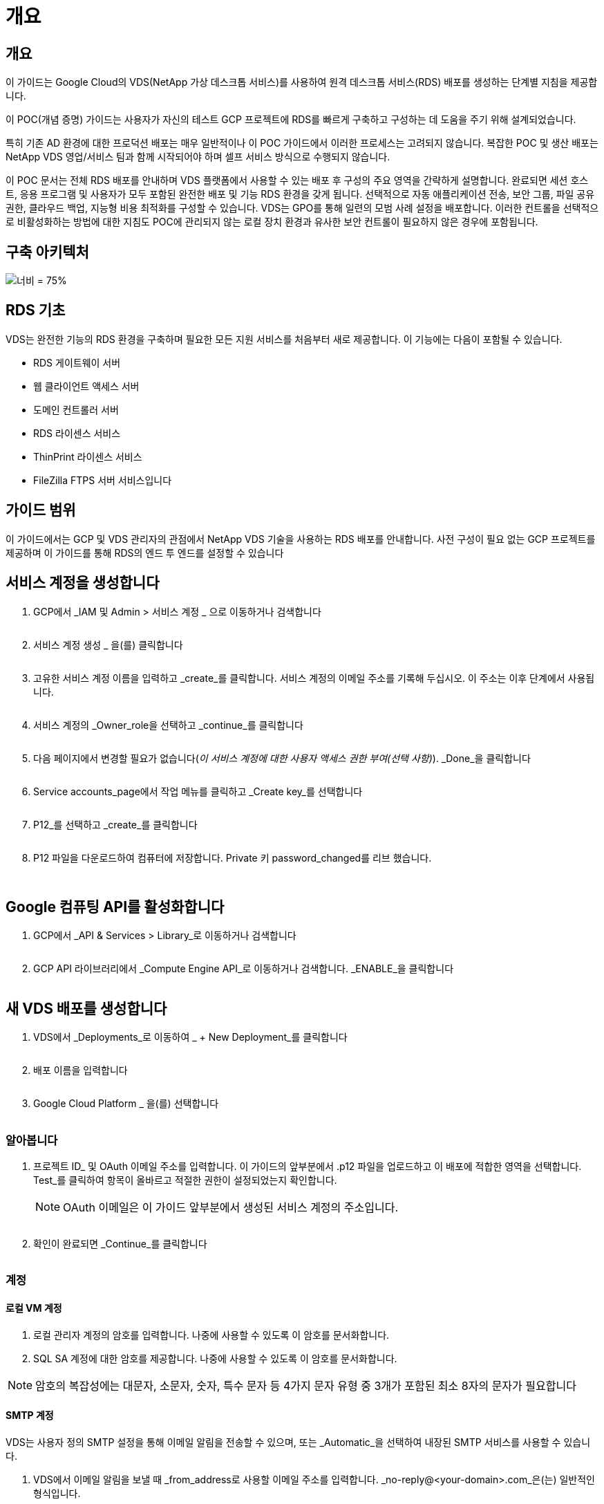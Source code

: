 = 개요




== 개요

이 가이드는 Google Cloud의 VDS(NetApp 가상 데스크톱 서비스)를 사용하여 원격 데스크톱 서비스(RDS) 배포를 생성하는 단계별 지침을 제공합니다.

이 POC(개념 증명) 가이드는 사용자가 자신의 테스트 GCP 프로젝트에 RDS를 빠르게 구축하고 구성하는 데 도움을 주기 위해 설계되었습니다.

특히 기존 AD 환경에 대한 프로덕션 배포는 매우 일반적이나 이 POC 가이드에서 이러한 프로세스는 고려되지 않습니다. 복잡한 POC 및 생산 배포는 NetApp VDS 영업/서비스 팀과 함께 시작되어야 하며 셀프 서비스 방식으로 수행되지 않습니다.

이 POC 문서는 전체 RDS 배포를 안내하며 VDS 플랫폼에서 사용할 수 있는 배포 후 구성의 주요 영역을 간략하게 설명합니다. 완료되면 세션 호스트, 응용 프로그램 및 사용자가 모두 포함된 완전한 배포 및 기능 RDS 환경을 갖게 됩니다. 선택적으로 자동 애플리케이션 전송, 보안 그룹, 파일 공유 권한, 클라우드 백업, 지능형 비용 최적화를 구성할 수 있습니다. VDS는 GPO를 통해 일련의 모범 사례 설정을 배포합니다. 이러한 컨트롤을 선택적으로 비활성화하는 방법에 대한 지침도 POC에 관리되지 않는 로컬 장치 환경과 유사한 보안 컨트롤이 필요하지 않은 경우에 포함됩니다.



== 구축 아키텍처

image:Reference Architecture GCP RDS.png["너비 = 75%"]



== RDS 기초

VDS는 완전한 기능의 RDS 환경을 구축하며 필요한 모든 지원 서비스를 처음부터 새로 제공합니다. 이 기능에는 다음이 포함될 수 있습니다.

* RDS 게이트웨이 서버
* 웹 클라이언트 액세스 서버
* 도메인 컨트롤러 서버
* RDS 라이센스 서비스
* ThinPrint 라이센스 서비스
* FileZilla FTPS 서버 서비스입니다




== 가이드 범위

이 가이드에서는 GCP 및 VDS 관리자의 관점에서 NetApp VDS 기술을 사용하는 RDS 배포를 안내합니다. 사전 구성이 필요 없는 GCP 프로젝트를 제공하며 이 가이드를 통해 RDS의 엔드 투 엔드를 설정할 수 있습니다



== 서비스 계정을 생성합니다

. GCP에서 _IAM 및 Admin > 서비스 계정 _ 으로 이동하거나 검색합니다
+
image:GCP_Deploy1.png[""]

. 서비스 계정 생성 _ 을(를) 클릭합니다
+
image:GCP_Deploy2.png[""]

. 고유한 서비스 계정 이름을 입력하고 _create_를 클릭합니다. 서비스 계정의 이메일 주소를 기록해 두십시오. 이 주소는 이후 단계에서 사용됩니다.
+
image:GCP_Deploy3.png[""]

. 서비스 계정의 _Owner_role을 선택하고 _continue_를 클릭합니다
+
image:GCP_Deploy4.png[""]

. 다음 페이지에서 변경할 필요가 없습니다(_이 서비스 계정에 대한 사용자 액세스 권한 부여(선택 사항)_). _Done_을 클릭합니다
+
image:GCP_Deploy5.png[""]

. Service accounts_page에서 작업 메뉴를 클릭하고 _Create key_를 선택합니다
+
image:GCP_Deploy6.png[""]

. P12_를 선택하고 _create_를 클릭합니다
+
image:GCP_Deploy7.png[""]

. P12 파일을 다운로드하여 컴퓨터에 저장합니다. Private 키 password_changed를 리브 했습니다.
+
image:GCP_Deploy8.png[""]

+
image:GCP_Deploy9.png[""]





== Google 컴퓨팅 API를 활성화합니다

. GCP에서 _API & Services > Library_로 이동하거나 검색합니다
+
image:GCP_Deploy10.png[""]

. GCP API 라이브러리에서 _Compute Engine API_로 이동하거나 검색합니다. _ENABLE_을 클릭합니다
+
image:GCP_Deploy11.png[""]





== 새 VDS 배포를 생성합니다

. VDS에서 _Deployments_로 이동하여 _ + New Deployment_를 클릭합니다
+
image:GCP_Deploy12.png[""]

. 배포 이름을 입력합니다
+
image:GCP_Deploy13.png[""]

. Google Cloud Platform _ 을(를) 선택합니다
+
image:GCP_Deploy14.png[""]





=== 알아봅니다

. 프로젝트 ID_ 및 OAuth 이메일 주소를 입력합니다. 이 가이드의 앞부분에서 .p12 파일을 업로드하고 이 배포에 적합한 영역을 선택합니다. Test_를 클릭하여 항목이 올바르고 적절한 권한이 설정되었는지 확인합니다.
+

NOTE: OAuth 이메일은 이 가이드 앞부분에서 생성된 서비스 계정의 주소입니다.

+
image:GCP_Deploy15.png[""]

. 확인이 완료되면 _Continue_를 클릭합니다
+
image:GCP_Deploy16.png[""]





=== 계정



==== 로컬 VM 계정

. 로컬 관리자 계정의 암호를 입력합니다. 나중에 사용할 수 있도록 이 암호를 문서화합니다.
. SQL SA 계정에 대한 암호를 제공합니다. 나중에 사용할 수 있도록 이 암호를 문서화합니다.



NOTE: 암호의 복잡성에는 대문자, 소문자, 숫자, 특수 문자 등 4가지 문자 유형 중 3개가 포함된 최소 8자의 문자가 필요합니다



==== SMTP 계정

VDS는 사용자 정의 SMTP 설정을 통해 이메일 알림을 전송할 수 있으며, 또는 _Automatic_을 선택하여 내장된 SMTP 서비스를 사용할 수 있습니다.

. VDS에서 이메일 알림을 보낼 때 _from_address로 사용할 이메일 주소를 입력합니다. _no-reply@<your-domain>.com_은(는) 일반적인 형식입니다.
. 성공 보고서를 보내야 하는 이메일 주소를 입력합니다.
. 오류 보고서를 보내야 하는 이메일 주소를 입력합니다.


image:GCP_Deploy17.png[""]



==== 레벨 3 정비사

레벨 3 정비사 계정(또는 _.tech accounts_)는 VDS 환경의 VM에서 관리 작업을 수행할 때 사용할 VDS 관리자의 도메인 수준 계정입니다. 이 단계 및/또는 그 이후에 추가 계정을 생성할 수 있습니다.

. 레벨 3 관리자 계정의 사용자 이름과 암호를 입력합니다. 최종 사용자와 기술 계정을 구분하기 위해 입력하는 사용자 이름에 ".tech"가 추가됩니다. 나중에 사용할 수 있도록 이 자격 증명을 기록합니다.
+

NOTE: 모범 사례는 환경에 대한 도메인 수준 자격 증명을 가져야 하는 모든 VDS 관리자에 대해 명명된 계정을 정의하는 것입니다. 이러한 유형의 계정이 없는 VDS 관리자는 VDS에 내장된 _Connect to server_functionality를 통해 VM 수준 관리자 액세스 권한을 가질 수 있습니다.

+
image:GCP_Deploy18.png[""]





=== 도메인



==== 활성 디렉토리

원하는 AD 도메인 이름을 입력합니다.



==== 공용 도메인입니다

외부 액세스는 SSL 인증서를 통해 보호됩니다. 사용자 고유의 도메인 및 자체 관리되는 SSL 인증서를 사용하여 사용자 지정할 수 있습니다. 또는 _Automatic_을 선택하면 VDS에서 인증서의 자동 90일 새로 고침을 비롯한 SSL 인증서를 관리할 수 있습니다. 자동을 사용하는 경우 각 배포에서는 _cloudworkspace.app_의 고유한 하위 도메인을 사용합니다.

image:GCP_Deploy19.png[""]



=== 가상 머신

RDS 배포의 경우 도메인 컨트롤러, RDS 브로커 및 RDS 게이트웨이와 같은 필수 구성 요소가 플랫폼 서버에 설치되어 있어야 합니다. 운영 환경에서 이러한 서비스는 전용 및 중복 가상 시스템에서 실행되어야 합니다. 개념 증명 배포를 위해 단일 VM을 사용하여 이러한 서비스를 모두 호스팅할 수 있습니다.



==== 플랫폼 VM 구성



===== 단일 가상 머신

이는 POC 배포를 위한 권장 선택 사항입니다. 단일 가상 시스템 배포에서 다음 역할은 모두 단일 VM에서 호스팅됩니다.

* CW Manager(CW 관리자)
* HTML5 게이트웨이
* RDS 게이트웨이
* 원격 앱
* FTPS 서버(옵션)
* 도메인 컨트롤러


이 구성에서 RDS 사용 사례에 권장되는 최대 사용자 수는 100명입니다. 로드 밸런싱된 RDS/HTML5 게이트웨이는 이 구성에서 옵션이 아니며 향후 확장을 위한 중복성과 옵션을 제한합니다.


NOTE: 이 환경이 멀티 테넌시를 위해 설계된 경우에는 단일 가상 시스템 구성이 지원되지 않습니다.



===== 여러 대의 서버

VDS 플랫폼을 여러 가상 시스템으로 분할할 때 다음 역할은 전용 VM에서 호스팅됩니다.

* 원격 데스크탑 게이트웨이
+
VDS 설정은 하나 또는 두 개의 RDS 게이트웨이를 배포하고 구성하는 데 사용할 수 있습니다. 이러한 게이트웨이는 열린 인터넷에서 구축 내의 세션 호스트 VM으로 RDS 사용자 세션을 중계합니다. RDS 게이트웨이는 중요한 기능을 처리하여 개방형 인터넷으로부터 직접 공격으로부터 RDS를 보호하고 환경 내/외부로 모든 RDS 트래픽을 암호화합니다. 두 개의 원격 데스크탑 게이트웨이를 선택하면 VDS Setup에서 두 개의 VM을 배포하고 들어오는 RDS 사용자 세션의 로드 밸런싱을 위해 구성합니다.

* HTML5 게이트웨이
+
VDS Setup(VDS 설정)을 사용하여 하나 또는 두 개의 HTML5 게이트웨이를 배포 및 구성할 수 있습니다. 이러한 게이트웨이는 VDS 및 웹 기반 VDS 클라이언트(H5 Portal)의 _Connect to Server_feature에서 사용하는 HTML5 서비스를 호스팅합니다. HTML5 포털 2개를 선택한 경우 VDS Setup은 2개의 VM을 배포하고 들어오는 HTML5 사용자 세션의 로드 균형을 유지하도록 구성합니다.

+

NOTE: 다중 서버 옵션을 사용하는 경우(사용자가 설치된 VDS 클라이언트를 통해서만 연결할 수 있는 경우에도) VDS에서 _Connect to Server_functionality를 활성화하려면 하나 이상의 HTML5 게이트웨이를 사용하는 것이 좋습니다.

* 게이트웨이 확장성 참고 사항
+
RDS 사용 사례의 경우, 각 RDS 또는 HTML5 게이트웨이에서 약 500명의 사용자를 지원하는 추가 게이트웨이 VM을 사용하여 환경의 최대 크기를 확장할 수 있습니다. 최소 NetApp 프로페셔널 서비스 지원을 통해 추가 게이트웨이를 추가할 수 있습니다



이 환경이 멀티 테넌시를 위해 설계된 경우에는 _multiple servers_selection이 필요합니다.



====== 서비스 역할

* Cwmgr1
+
이 VM은 NetApp VDS 관리 VM입니다. SQL Express 데이터베이스, 도우미 유틸리티 및 기타 관리 서비스를 실행합니다. 단일 서버_배포에서 이 VM은 다른 서비스를 호스팅할 수도 있지만 _multiple server_configuration에서 이러한 서비스는 다른 VM으로 이동됩니다.

* CWPortal1(2)
+
첫 번째 HTML5 게이트웨이 이름은 _CWPortal1_이며 두 번째 게이트웨이 이름은 _CWPortal2_입니다. 배포 시 하나 또는 두 개를 만들 수 있습니다. 배포 후 추가 서버를 추가하여 용량을 늘릴 수 있습니다(서버당 최대 500개의 연결).

* CWRDSGateway1(2)
+
첫 번째 RDS 게이트웨이의 이름은 _CWRDSGateway1_이고, 두 번째는 _CWRDSGateway2_입니다. 배포 시 하나 또는 두 개를 만들 수 있습니다. 배포 후 추가 서버를 추가하여 용량을 늘릴 수 있습니다(서버당 최대 500개의 연결).

* 원격 앱
+
앱 서비스는 RemotApp 응용 프로그램 호스팅을 위한 전용 컬렉션이지만 최종 사용자 세션 요청을 라우팅하고 RDWeb 응용 프로그램 구독 목록을 호스팅하는 데 RDS 게이트웨이와 해당 RDWeb 역할을 사용합니다. 이 서비스 역할에는 VM 전용 VM이 배포되지 않습니다.

* 도메인 컨트롤러
+
배포에서 하나 또는 두 개의 도메인 컨트롤러를 자동으로 구축하고 VDS와 함께 작동하도록 구성할 수 있습니다.



image:GCP_Deploy21.png[""]



==== 운영 체제

플랫폼 서버에 배포할 서버 운영 체제를 선택합니다.



==== 시간대

원하는 시간대를 선택합니다. 플랫폼 서버는 이 시간으로 구성되며 로그 파일에는 이 시간대가 반영됩니다. 최종 사용자 세션은 이 설정에 관계없이 고유한 시간대를 반영합니다.



==== 추가 서비스



===== FTP

VDS는 환경 내/외부로 데이터를 이동하기 위해 FTPS 서버를 실행하도록 FileZilla를 선택적으로 설치 및 구성할 수 있습니다. 이 기술은 구형이며 Google Drive와 같은 보다 현대적인 데이터 전송 방법을 사용하는 것이 좋습니다.

image:GCP_Deploy20.png[""]



=== 네트워크

VM을 용도에 따라 다른 서브넷으로 분리하는 것이 가장 좋습니다.

네트워크 범위를 정의하고 A/20 범위를 추가합니다.

VDS Setup(VDS 설정)은 성공을 입증할 범위를 감지하고 제안합니다. 모범 사례에 따라 서브넷 IP 주소는 전용 IP 주소 범위에 속해야 합니다.

이러한 범위는 다음과 같습니다.

* 192.168.0.0 ~ 192.168.255.255
* 172.16.0.0 ~ 172.31.255.255
* 10.0.0.0 ~ 10.255.255.255


필요한 경우 검토 및 조정한 다음 유효성 검사 를 클릭하여 다음 각 서브넷에 대한 서브넷을 확인합니다.

* 테넌트: 세션 호스트 서버와 데이터베이스 서버가 상주할 범위입니다
* 서비스: Cloud Volumes Service와 같은 PaaS 서비스가 상주하는 범위입니다
* 플랫폼: 이 범위는 플랫폼 서버가 상주할 범위입니다
* 디렉토리: AD 서버가 상주할 범위입니다


image:GCP_Deploy22.png[""]



=== 라이센싱



==== SPLA 번호

SPLA 번호를 입력하여 VDS가 보다 쉽게 SPLA RDS CAL 보고를 위해 RDS 라이선스 서비스를 구성할 수 있도록 합니다. 임시 번호(예: 12345)는 POC 배포를 위해 입력할 수 있지만 시험 기간(120일) 후 RDS 세션의 연결이 중지됩니다.



==== SPLA 제품

VDS 보고서에서 SPLA를 통해 라이선스를 취득한 모든 Office 제품에 대한 MAK 라이선스 코드를 입력하여 SPLA 보고를 단순화합니다.



==== ThinPrint

포함된 ThinPrint 라이센스 서버 및 라이센스를 설치하여 최종 사용자 프린터 리디렉션을 단순화하도록 선택합니다.

image:GCP_Deploy23.png[""]



=== 검토 및 제공

모든 단계가 완료된 후 선택 항목을 검토한 후 환경을 검증 및 프로비저닝합니다.image:GCP_Deploy24.png[""]



=== 다음 단계

이제 배포 자동화 프로세스에서 구축 마법사 전체에서 선택한 옵션이 포함된 새로운 RDS 환경을 구현합니다.

배포가 완료되면 여러 개의 이메일을 받게 됩니다. 작업이 완료되면 첫 번째 작업 영역을 위한 환경이 준비됩니다. 작업 공간에는 최종 사용자를 지원하는 데 필요한 세션 호스트와 데이터 서버가 포함됩니다. 1-2시간 후에 배포 자동화가 완료되면 이 가이드를 다시 참조하여 다음 단계를 수행하십시오.



== 새 프로비저닝 컬렉션을 생성합니다

컬렉션 프로비저닝은 vDS의 기능이며 VM 이미지의 생성, 사용자 정의 및 sysprep을 허용합니다. 작업 공간 배포로 들어가면 배포할 이미지가 필요하며 다음 단계를 통해 VM 이미지를 만들 수 있습니다.

.배포용 기본 이미지를 만들려면 다음 단계를 수행하십시오.
. Deployments > Provisioning Collections _ 로 이동하여 _Add_를 클릭합니다
+
image:GCP_Deploy27.png[""]

. 이름과 설명을 입력합니다. CHOOSE_TYPE: Shared _.
+

NOTE: 공유 또는 VDI를 선택할 수 있습니다. 공유는 세션 서버와 데이터베이스 같은 응용 프로그램에 대한 비즈니스 서버(선택 사항)를 지원합니다. VDI는 개별 사용자 전용의 VM용 단일 VM 이미지입니다.

. Add_를 클릭하여 빌드할 서버 이미지의 유형을 정의합니다.
+
image:GCP_Deploy28.png[""]

. TSData를 _SERVER ROLE_, 적절한 VM 이미지(이 경우 Server 2016) 및 원하는 스토리지 유형으로 선택합니다. 서버 추가 _ 를 클릭합니다
+
image:GCP_Deploy29.png[""]

. 선택적으로 이 이미지에 설치할 응용 프로그램을 선택합니다.
+
.. 사용 가능한 응용 프로그램 목록은 앱 라이브러리에서 채워집니다. 이 목록은 오른쪽 위 구석에 있는 _Settings > App Catalog_페이지 아래의 관리자 이름 메뉴를 클릭하여 액세스할 수 있습니다.
+
image:GCP_Deploy30.png[""]



. Add Collection _ 을 클릭하고 VM이 구축될 때까지 기다립니다. VDS는 액세스 및 사용자 지정이 가능한 VM을 구성합니다.
. VM 빌드가 완료되면 서버에 연결하고 원하는 대로 변경합니다.
+
.. 상태가 _Collection Validation_으로 표시되면 컬렉션 이름을 클릭합니다.
+
image:GCP_Deploy31.png[""]

.. 그런 다음 _ 서버 템플릿 이름 _ 을(를) 클릭합니다
+
image:GCP_Deploy32.png[""]

.. 마지막으로, _Connect to Server_ 단추를 클릭하여 연결하고 로컬 관리자 자격 증명으로 VM에 자동으로 로그인합니다.
+
image:GCP_Deploy33.png[""]

+
image:GCP_Deploy34.png[""]



. 모든 사용자 정의가 완료되면 _Validate Collection_을 클릭하여 VDS가 sysprep을 수행하고 이미지를 완료할 수 있도록 합니다. 완료되면 VM이 삭제되고 VDS 배포 마법사 내에서 이미지를 배포 양식에 사용할 수 있습니다.
+
image:GCP_Deploy35.png[""]5





== 새 작업 영역을 만듭니다

작업 영역은 사용자 그룹을 지원하는 세션 호스트 및 데이터 서버의 모음입니다. 배포에는 단일 작업 공간(단일 테넌트) 또는 여러 작업 공간(멀티 테넌트)이 포함될 수 있습니다.

작업 영역은 특정 그룹에 대한 RDS 서버 컬렉션을 정의합니다. 이 예에서는 가상 데스크톱 기능을 시연하기 위해 단일 컬렉션을 구축합니다. 그러나 동일한 Active Directory 도메인 공간 내에서 서로 다른 그룹 및 위치를 지원하기 위해 모델을 여러 작업 공간/RDS 컬렉션으로 확장할 수 있습니다. 선택적으로 관리자는 작업 영역/컬렉션 간의 액세스를 제한하여 응용 프로그램과 데이터에 대한 제한된 액세스가 필요한 사용 사례를 지원할 수 있습니다.



=== 클라이언트 및 설정

. NetApp VDS에서 _Workspaces_로 이동하고 _ + New Workspace _ 를 클릭합니다
+
image:GCP_Deploy25.png[""]

. Add_를 클릭하여 새 클라이언트를 생성합니다. 클라이언트 세부 정보는 일반적으로 회사 정보 또는 특정 위치/부서에 대한 정보를 나타냅니다.
+
image:GCP_Deploy26.png[""]

+
.. 회사 세부 정보를 입력하고 이 작업 영역을 배포할 배포를 선택합니다.
.. * 데이터 드라이브: * 회사 공유 매핑된 드라이브에 사용할 드라이브 문자를 정의합니다.
.. * 사용자 홈 드라이브: * 개별 매핑된 드라이브에 사용할 드라이브 문자를 정의합니다.
.. * 추가 설정 *
+
배포 및/또는 배포 후 선택 시 다음 설정을 정의할 수 있습니다.

+
... _원격 앱 활성화: _ 원격 앱은 전체 원격 데스크톱 세션을 제공하는 대신 스트리밍 응용 프로그램으로 응용 프로그램을 제공합니다(또는 추가).
... _Enable App Locker: _ VDS에는 응용 프로그램 배포 및 권한 기능이 포함되어 있으며 기본적으로 시스템은 최종 사용자에게 응용 프로그램을 표시하거나 숨깁니다. App Locker를 활성화하면 GPO 허용 목록을 통해 응용 프로그램 액세스가 적용됩니다.
... _작업 공간 사용자 데이터 저장소 사용: _ 최종 사용자가 가상 데스크톱에서 데이터 저장소 액세스 권한이 있어야 하는지 여부를 결정합니다. RDS 배포의 경우 사용자 프로필에 대한 데이터 액세스를 활성화하려면 이 설정을 항상 선택해야 합니다.
... _프린터 액세스 비활성화: _VDS는 로컬 프린터에 대한 액세스를 차단할 수 있습니다.
... _작업 관리자에 대한 액세스 허용: _VDS는 Windows의 작업 관리자에 대한 최종 사용자 액세스를 활성화/비활성화할 수 있습니다.
... _복잡한 사용자 암호 필요: _ 복잡한 암호를 필요로 하면 네이티브 Windows Server 복잡한 암호 규칙이 활성화됩니다. 또한 잠긴 사용자 계정의 시간 지연 자동 잠금 해제를 비활성화합니다. 따라서 이 옵션을 설정하면 최종 사용자가 암호를 여러 번 시도하여 계정을 잠글 때 관리자 개입이 필요합니다.
... _모든 사용자에 대해 MFA 활성화:_VDS에는 최종 사용자 및/또는 VDS 관리자 계정 액세스를 보호하는 데 사용할 수 있는 무료 이메일/SMS MFA 서비스가 포함되어 있습니다. 이를 활성화하려면 이 작업 영역의 모든 최종 사용자가 MFA를 사용하여 인증하여 데스크톱 및/또는 앱에 액세스해야 합니다.








=== 응용 프로그램을 선택합니다

이 가이드 앞부분에서 생성한 Windows OS 버전 및 프로비저닝 컬렉션을 선택합니다.

이 시점에서 추가 응용 프로그램을 추가할 수 있지만 이 POC의 경우 배포 후 응용 프로그램 자격 요건에 대해 다루겠습니다.

image:GCP_Deploy36.png[""]



=== 사용자 추가

기존 AD 보안 그룹 또는 개별 사용자를 선택하여 사용자를 추가할 수 있습니다. 이 POC 가이드에서는 배포 후 사용자를 추가할 것입니다.

image:GCP_Deploy37.png[""]



=== 검토 및 제공

마지막 페이지에서 선택한 옵션을 검토하고 _provision_을 클릭하여 RDS 리소스 자동 빌드를 시작합니다.

image:GCP_Deploy38.png[""]


NOTE: 배포 프로세스 중에 로그가 생성되며 배포 세부 정보 페이지 아래쪽에 있는 _Task History_에서 액세스할 수 있습니다. VDS > 배포에서 배포 이름 _ 으로 이동하여 액세스할 수 있습니다



=== 다음 단계

WorkPlace 자동화 프로세스가 이제 구축 마법사 전체에서 선택한 옵션이 포함된 새로운 RDS 리소스를 배포합니다.

이 작업이 완료되면 일반적인 RDS 구축 환경을 사용자 지정하기 위해 따라야 할 몇 가지 워크플로우가 있습니다.

* link:Management.User_Administration.manage_user_accounts.html["사용자 추가"]
* link:Reference.end_user_access.html["최종 사용자 액세스"]
* link:Management.Applications.application_entitlement_workflow.html["응용 프로그램 소유 권한"]
* link:Management.Cost_Optimization.workload_schedule.html["비용 최적화"]

